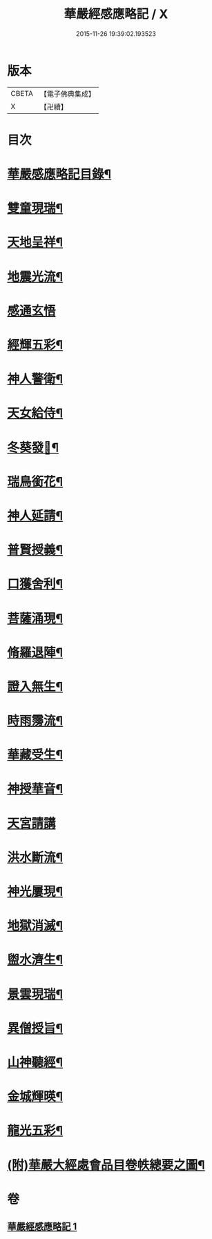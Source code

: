 #+TITLE: 華嚴經感應略記 / X
#+DATE: 2015-11-26 19:39:02.193523
* 版本
 |     CBETA|【電子佛典集成】|
 |         X|【卍續】    |

* 目次
* [[file:KR6r0087_001.txt::001-0631b2][華嚴感應略記目錄¶]]
* [[file:KR6r0087_001.txt::0631c4][雙童現瑞¶]]
* [[file:KR6r0087_001.txt::0631c8][天地呈祥¶]]
* [[file:KR6r0087_001.txt::0631c14][地震光流¶]]
* [[file:KR6r0087_001.txt::0631c21][感通玄悟]]
* [[file:KR6r0087_001.txt::0632a11][經輝五彩¶]]
* [[file:KR6r0087_001.txt::0632a16][神人警衛¶]]
* [[file:KR6r0087_001.txt::0632a22][天女給侍¶]]
* [[file:KR6r0087_001.txt::0632b7][冬葵發𧰟¶]]
* [[file:KR6r0087_001.txt::0632b12][瑞鳥銜花¶]]
* [[file:KR6r0087_001.txt::0632b16][神人延請¶]]
* [[file:KR6r0087_001.txt::0632b23][普賢授義¶]]
* [[file:KR6r0087_001.txt::0632c3][口獲舍利¶]]
* [[file:KR6r0087_001.txt::0632c7][菩薩涌現¶]]
* [[file:KR6r0087_001.txt::0632c12][脩羅退陣¶]]
* [[file:KR6r0087_001.txt::0632c18][證入無生¶]]
* [[file:KR6r0087_001.txt::0633a6][時雨霶流¶]]
* [[file:KR6r0087_001.txt::0633a13][華藏受生¶]]
* [[file:KR6r0087_001.txt::0633a20][神授華音¶]]
* [[file:KR6r0087_001.txt::0633a24][天宮請講]]
* [[file:KR6r0087_001.txt::0633b7][洪水斷流¶]]
* [[file:KR6r0087_001.txt::0633b14][神光屢現¶]]
* [[file:KR6r0087_001.txt::0633b20][地獄消滅¶]]
* [[file:KR6r0087_001.txt::0633c2][盥水濟生¶]]
* [[file:KR6r0087_001.txt::0633c9][景雲現瑞¶]]
* [[file:KR6r0087_001.txt::0634a3][異僧授旨¶]]
* [[file:KR6r0087_001.txt::0634a7][山神聽經¶]]
* [[file:KR6r0087_001.txt::0634a13][金城輝暎¶]]
* [[file:KR6r0087_001.txt::0634a18][龍光五彩¶]]
* [[file:KR6r0087_001.txt::0634b2][(附)華嚴大經處會品目卷帙總要之圖¶]]
* 卷
** [[file:KR6r0087_001.txt][華嚴經感應略記 1]]
